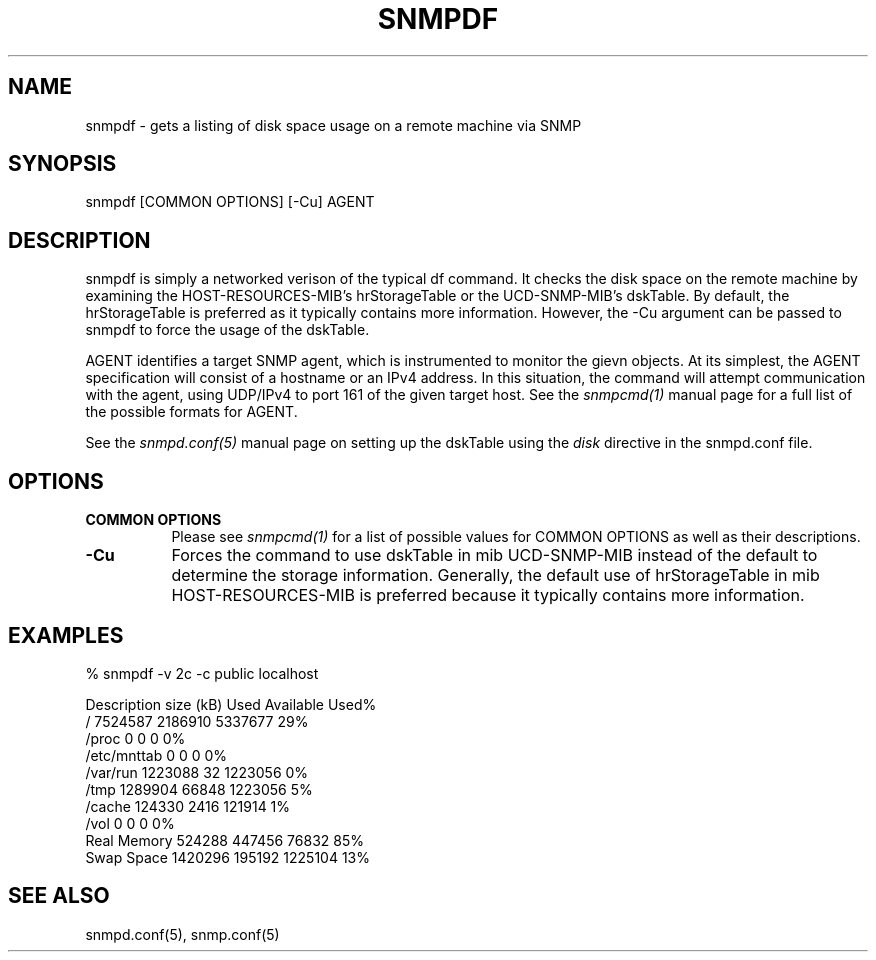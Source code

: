 .\" Portions of this file are subject to the following copyright.  See
.\" the Net-SNMP's COPYING file for more details and other copyrights
.\" that may apply:
.\" /***********************************************************
.\" Portions of this file are copyrighted by:
.\" Copyright Copyright 2003 Sun Microsystems, Inc. All rights reserved.
.\" Use is subject to license terms specified in the COPYING file
.\" distributed with the Net-SNMP package.
.\" ******************************************************************/
.TH SNMPDF 1 "25 Jul 2003" "" "Net-SNMP"
.UC 4
.SH NAME
snmpdf - gets a listing of disk space usage on a remote machine via SNMP
.SH SYNOPSIS
snmpdf [COMMON OPTIONS] [-Cu] AGENT
.SH DESCRIPTION
snmpdf is simply a networked verison of the typical df command.  It
checks the disk space on the remote machine by examining the
HOST-RESOURCES-MIB's hrStorageTable or the UCD-SNMP-MIB's dskTable.
By default, the hrStorageTable is preferred as it typically contains
more information.  However, the -Cu argument can be passed to snmpdf
to force the usage of the dskTable.
.PP
AGENT identifies a target SNMP agent, which is instrumented
to monitor the gievn objects.  At its simplest, the AGENT
specification will consist of a hostname or an IPv4
address.  In this situation, the command will attempt
communication with the agent, using UDP/IPv4 to port 161
of the given target host. See the
.I snmpcmd(1)
manual page for a full list of the possible formats for AGENT.
.PP
See the
.I snmpd.conf(5)
manual page on setting up the dskTable using the
.I disk
directive in the snmpd.conf file.
.SH "OPTIONS"
.TP 8
.B COMMON OPTIONS
Please see
.I snmpcmd(1)
for a list of possible values for COMMON OPTIONS
as well as their descriptions.
.TP
.B -Cu
Forces the command to use dskTable in mib
UCD-SNMP-MIB instead of the default to determine
the storage information. Generally, the default
use of hrStorageTable in mib HOST-RESOURCES-MIB
is preferred because it typically contains
more information.
.SH "EXAMPLES"
.PP
% snmpdf -v 2c -c public localhost
.PP
.nf
Description       size (kB)         Used    Available Used%
/                   7524587      2186910      5337677   29%
/proc                     0            0            0    0%
/etc/mnttab               0            0            0    0%
/var/run            1223088           32      1223056    0%
/tmp                1289904        66848      1223056    5%
/cache               124330         2416       121914    1%
/vol                      0            0            0    0%
Real Memory          524288       447456        76832   85%
Swap Space          1420296       195192      1225104   13%
.fi
.SH "SEE ALSO"
snmpd.conf(5), snmp.conf(5)
